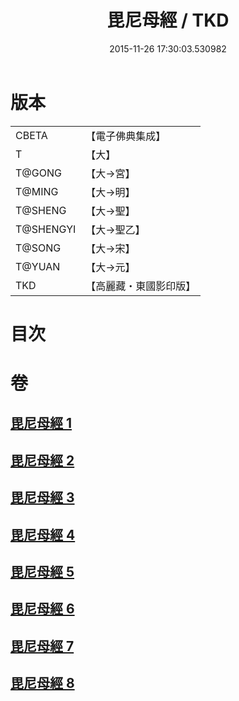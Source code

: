 #+TITLE: 毘尼母經 / TKD
#+DATE: 2015-11-26 17:30:03.530982
* 版本
 |     CBETA|【電子佛典集成】|
 |         T|【大】     |
 |    T@GONG|【大→宮】   |
 |    T@MING|【大→明】   |
 |   T@SHENG|【大→聖】   |
 | T@SHENGYI|【大→聖乙】  |
 |    T@SONG|【大→宋】   |
 |    T@YUAN|【大→元】   |
 |       TKD|【高麗藏・東國影印版】|

* 目次
* 卷
** [[file:KR6k0044_001.txt][毘尼母經 1]]
** [[file:KR6k0044_002.txt][毘尼母經 2]]
** [[file:KR6k0044_003.txt][毘尼母經 3]]
** [[file:KR6k0044_004.txt][毘尼母經 4]]
** [[file:KR6k0044_005.txt][毘尼母經 5]]
** [[file:KR6k0044_006.txt][毘尼母經 6]]
** [[file:KR6k0044_007.txt][毘尼母經 7]]
** [[file:KR6k0044_008.txt][毘尼母經 8]]
